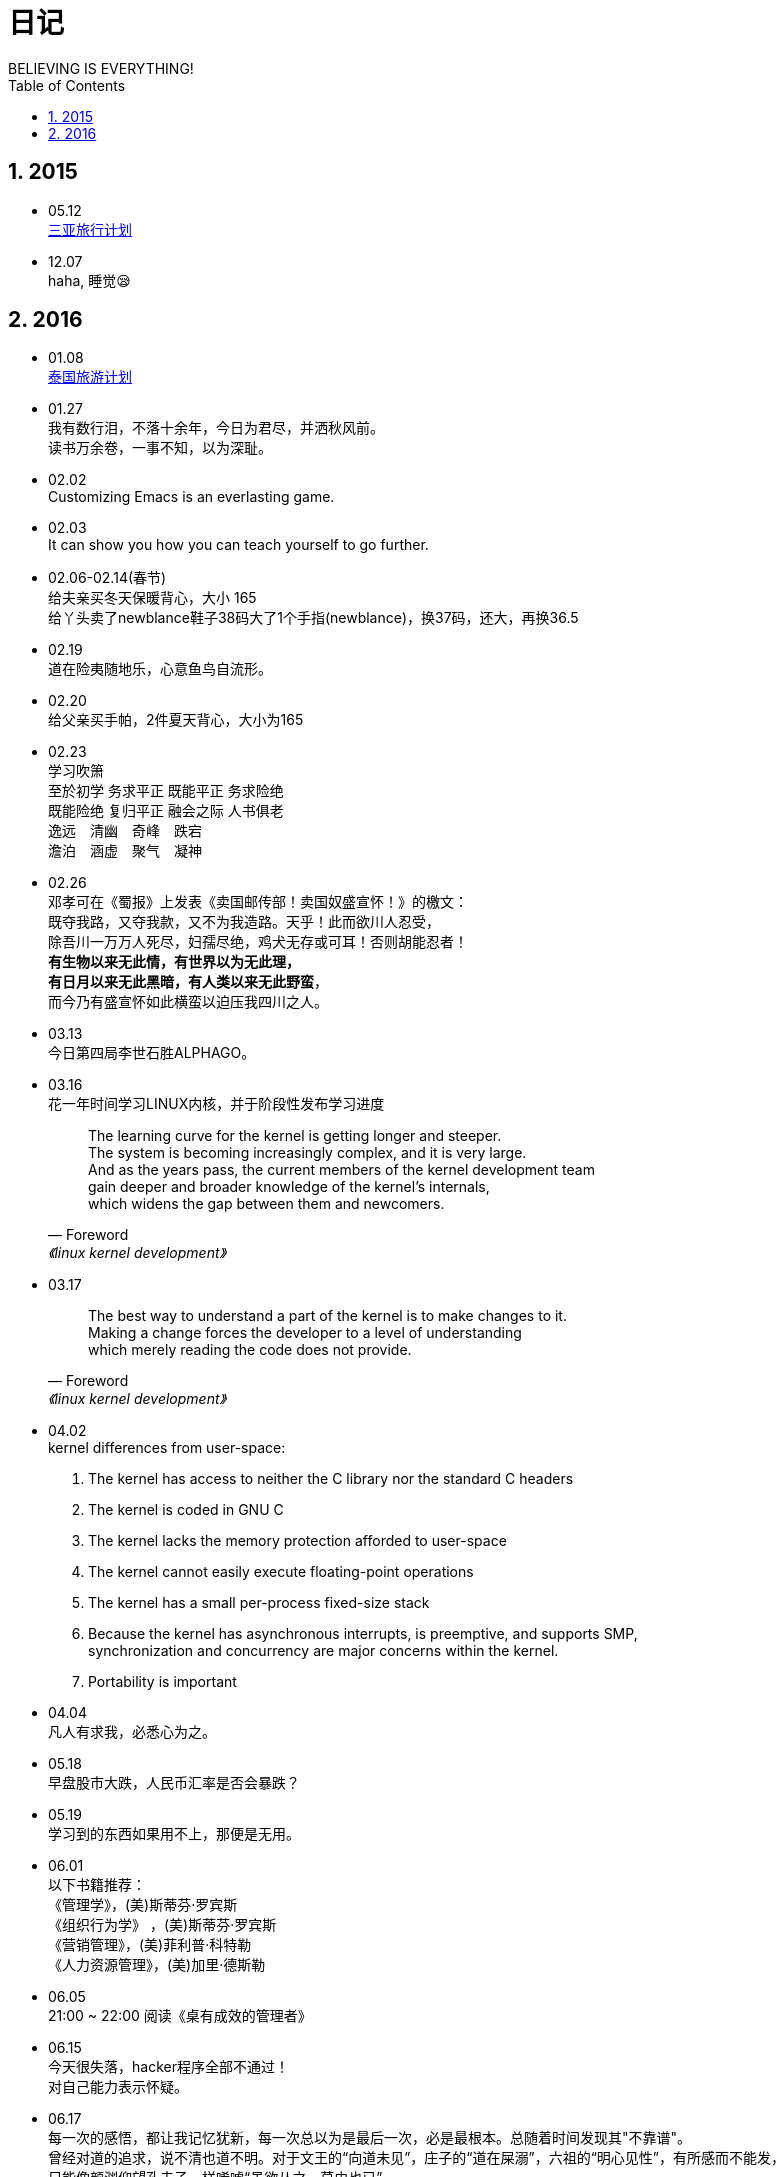 = 日记
BELIEVING IS EVERYTHING!
:toc:
:toclevels: 4
:toc-position: left
:source-highlighter: pygments
:icons: font
:sectnums:
:hardbreaks:

== 2015
* 05.12
link:Sanya_travel.html[三亚旅行计划]
* 12.07
haha, 睡觉😪

== 2016

* 01.08
link:Thailand_travel.html[泰国旅游计划]

* 01.27
我有数行泪，不落十余年，今日为君尽，并洒秋风前。
读书万余卷，一事不知，以为深耻。

* 02.02
Customizing Emacs is an everlasting game.

* 02.03
It can show you how you can teach yourself to go further.

* 02.06-02.14(春节)
给夫亲买冬天保暖背心，大小 165
给丫头卖了newblance鞋子38码大了1个手指(newblance)，换37码，还大，再换36.5

* 02.19
道在险夷随地乐，心意鱼鸟自流形。

* 02.20
给父亲买手帕，2件夏天背心，大小为165

* 02.23
学习吹箫
至於初学 务求平正 既能平正 务求险绝
既能险绝 复归平正 融会之际 人书俱老
逸远　清幽　奇峰　跌宕
澹泊　涵虚　聚气　凝神

* 02.26
邓孝可在《蜀报》上发表《卖国邮传部！卖国奴盛宣怀！》的檄文：
既夺我路，又夺我款，又不为我造路。天乎！此而欲川人忍受，
除吾川一万万人死尽，妇孺尽绝，鸡犬无存或可耳！否则胡能忍者！
[blue]*有生物以来无此情，有世界以为无此理，
有日月以来无此黑暗，有人类以来无此野蛮*，
而今乃有盛宣怀如此横蛮以迫压我四川之人。

* 03.13
今日第四局李世石胜ALPHAGO。

* 03.16
花一年时间学习LINUX内核，并于阶段性发布学习进度
[quote,Foreword,《linux kernel development》]
The learning curve for the kernel is getting longer and steeper.
The system is becoming increasingly complex, and it is very large.
And as the years pass, the current members of the kernel development team
gain deeper and broader knowledge of the kernel’s internals,
which widens the gap between them and newcomers.

* 03.17
[quote,Foreword,《linux kernel development》]
The best way to understand a part of the kernel is to make changes to it.
Making a change forces the developer to a level of understanding
which merely reading the code does not provide.

* 04.02
kernel differences from user-space:
. The kernel has access to neither the C library nor the standard C headers
. The kernel is coded in GNU C
. The kernel lacks the memory protection afforded to user-space
. The kernel cannot easily execute floating-point operations
. The kernel has a small per-process fixed-size stack
. Because the kernel has asynchronous interrupts, is preemptive, and supports SMP,
synchronization and concurrency are major concerns within the kernel.
. Portability is important

* 04.04
凡人有求我，必悉心为之。

* 05.18
早盘股市大跌，人民币汇率是否会暴跌？

* 05.19
学习到的东西如果用不上，那便是无用。

* 06.01
以下书籍推荐：
《管理学》，(美)斯蒂芬·罗宾斯
《组织行为学》 ，(美)斯蒂芬·罗宾斯
《营销管理》，(美)菲利普·科特勒
《人力资源管理》，(美)加里·德斯勒

* 06.05
21:00 ~ 22:00 阅读《桌有成效的管理者》

* 06.15
今天很失落，hacker程序全部不通过！
对自己能力表示怀疑。

* 06.17
每一次的感悟，都让我记忆犹新，每一次总以为是最后一次，必是最根本。总随着时间发现其"不靠谱"。
曾经对道的追求，说不清也道不明。对于文王的“向道未见”，庄子的“道在屎溺”，六祖的“明心见性”，有所感而不能发，
只能像颜渊仰望孔夫子一样唏嘘“虽欲从之，莫由也已”。
回望当初，所读之书俱是所谓“经典”，似《周易》、《尚书》诘曲聱牙，吮读如“甘霖”，便觉世间之书再高不过此等。
《论语》、《春秋》如千仞高山屹立于我心中，心中唯叹“天不生仲尼，万古长入夜”。心甘情愿被“约之以礼”。
我仰慕孔夫子，以其寸言为圭臬，以窥视其“室之美”为人生大本。然而今天，我终于要放空这块心内“宝地”。
即便如王阳明所言“道在险夷随地乐，心忘鱼鸟自流形”，以忘道见道的方式也已经仅在于刹那间的“心通”。
读王阳明的书，最可怕的是在“问心之路”上而变得无知，生怕自己落入“程朱理学”。
但是...但是...我现在回过头沉心思考，文以载道！文以载道！什么是“道”？
我自此明白，人生于世，不应以学习别人为榜样，而因以看见自身错误，因地制宜，从内部将其瓦解，“破心中之贼”才是大事。
所以不知自身短处，读书便不可得，所以“尽信书，则不如无书”。豪掷光阴，书海遨游，我不再愿意做这样事情。
所谓的好书，必是我欠缺的东西，或者能力。
+
** 看了AP组的代码，发现风格差距很大。别人做的很好，下一步需要学习《代码整洁之道》

* 07.08
超过预产期3天了。

* 07.16
人应该有感情,任何无视感情的人最终必然自食恶果.

* 07.19
为什么是三年,又或者五年一个计划?因为需要强迫自己做一些事情,强迫是否比兴趣重要?
要学习的东西太多了。如何才能达到『精通』？

** 目前已经听到有两种方法达到目标：
. 不设定好目标不去做，不明确最后结果，不迈出第一步（洛克菲勒）
. 不去想最后的结果，因为你很难看到最后，看清前七步即可（Andyhunt）

究竟什么才是适合自己的?

* 07.24
小小丫头肚脐出血，好担心啊!

* 07.28

* 07.30
** 今天办完居住证，总结下流程：
. 申请租赁备案，在社区事务受理中心
.. 房东持有「房产证」「身份证」
.. 你持有「身份证」「租赁合同」
.. 领取「租赁备案申请表」，填写提交
. 申请居住证凭证，在居委会办理，需要一天入库
.. 你需要「租赁备案复印件」「身份证」，最好持有房东身份证复印件，需要登记身份证号
. 申请居住证
.. 办理长期居住证，你需要「劳动合同」「社保证明」(有社保机器可以打印)「身份证」「租赁备案复印件」

** 其实不在于你的目标究竟是远大还是眼前，而在于你的目标是否明确。
+
[quote, 《爱丽丝梦游仙境》]
爱丽丝走到了一个通往各个不同方向的路口，她不知何去何从，于是向小猫邱舍请教。
"邱舍小猫咪，能否请你告诉我，我应该走哪一条路?"
"那要看你想到哪儿去。"小猫咪回答。
"到哪儿去，我并无所谓..."爱丽丝说。
"那么，你走哪一条路，也就无所谓了。"小猫咪回答。
+

** 今天解决了 ubuntu 上面 apache 的不能执行 cgi 的问题
. 参照 apache 官网指南，因为 cgi 模块没有 enable 导致

* 08.01
今天成为 FSF 成员！希望能让自己做出点像样的东西！

* 08.02
今天修改 dhcp 表，往 powerac 错误的表里面写入表项，导致升级失败。悲剧，花了一个下午时间。

* 08.06
. 多看看能够利用手头的东西做点什么!当务之急利用自身现有的能力，思考如何出一套产品。
. 回头看看自己每天做的事情，仍处于学习阶段，是否输出太少，方向太过狭窄？

* 08.08
. 电脑开不了机，黑屏，修理老师比较负责。跟上次修空调一样，值得尊敬。
. 贪心是宝，处处学会贪心。从贪心开始才有希望。《洛克菲勒》

* 08.10
. Linux 学习之路坎坷，但是一旦精通，可以独步江湖。现在可以专精一门可以做兼职的开发。
. 念头是需要自制的。
. 今天忍无可忍，在http://12345.wenzhou.gov.cn/上举报投诉家里的派出所。小孩户口竟然上不了，天大的笑话！
+
TIP: 查询编号 1470820671688
查询密码 994882

尊敬的市长先生：
您好！
我的女儿于2016年7月12日出生，8月初去『海城派出所』办理小孩户口，随父亲，但是『海城派出所』以各种理由不予办理：
理由1：女方户口本是2016年1月份，而派出所要求必须要在1个月内。
理由2：女方地址因国家政策划区板浦镇从『灌云县』划『到海州区』.
导致身份证地址与户口本地址不符，而派出所要我们出示『政策改区文件』。
于是女方家属去当地请求办理，但是当地派出所表示从未开过这样的证明，拒绝办理！
所列理由我在政策中并没有看见，闻所未闻！希望市长能给我们一个回复，让小孩顺利上户口！谢谢！

浙江政务服务网
感谢您的来信，请记住您的信件编号和查询码，通过信件编号和查询码您可以在本网站首页“我要查”栏目的 “信件答复”中，
查询该信件的办件状态，也可以使用政务服务网手机APP扫描二维码进行查询。

TIP:  信件编号:zwfw1093297
查 询 码:o52kjl0h

* 08.11
https://github.com/hwdsl2/setup-ipsec-vpn
+
* 08.12
. 网关的代码写得太烂，已经看了2天代码了，『东边日出西边雨』。

TIP: 精力容易分散。若想做成一件事，[red]*需要迫切希望看到最终实现成果*。

* 08.16
牛人blog：
http://jtleek.com/book/

* 08.17
一个公司，不能仅仅看一个人能不能完成任务，还要看他的做事风格能
不能可持续发展。仅仅为了一次的成功，不能算是成功，成功是持续发生的。

* 08.18
[quote, 洛克菲勒]
I was early taught to work as well as play,
My life has been one long, happy holiday;
Full of work and full of play,
I dropped the worry on the way,
And God was good to me everyday.

+
[red]*不要等到『最好的时间』，恢复『最好的精力』的时候再去做，抓紧时间立刻就去实现。*

* 08.19
MINIX 操作系统，有一本描述其原理的书发行，极其详细有条理。Linus 收益于此。
POSIX: Portable Operating System Interface for Computing Systems
中国计算机水平比不上国外的可能有的原因：输入法！中国需要切换，外国人不需要！
:-)

* 08.20
宝珠玉者，殃必及身。这句话值得思量，究竟有无依据？
[quote, 方政]
我所见之社会，人无不以贪心而能成事。
不贪心者比贪心过度之人更为可怕，应视贪心为宝。

* 08.23
[red]*想做的是事情赶紧做，不要等到想做的时候时间不允许了。*

* 08.26
市场好的时候，好像永远都不会跌。市场不好的时候，好像永远也不会涨。

* 08.29
[quote, 方政]
每一日
都不是机械地重复
而是一种累加
当你在坚持的时候
不要说
没有用

+
凌晨1点，又读到爱丽丝梦游仙境小猫那段，我哭了。将来在哪里？

* 08.30
「[red]*创造力*」是衡量一个人的能力的重要标准！创造力不是闲言碎语，胡思乱想，
而是突破自身思维局限，发现新鲜而富有美感的事物！

* 09.01
一个优秀的产品可能被抄袭，但一个优秀的商业模式，却无法被复制。

* 09.03
我们讲话，不一定非要组织语言到完美无缺才可以说。而是抛砖引玉，或是引领他人。

* 09.06
如果要创业需要团队，这个团队一定是因为这个事情可以开始了，而需要更多人参与进来。
不能因为我需要召集人，来做这件事。
也就是说当出现我一个人无力完成时，事情已经在进行之中。

* 09.09
如果说话对公司有益，那与其他人对话来引导你说出来。
如果无益，见解不深，纵使如坐针毡，很想表达，也无济于事。
人的习惯在不自觉中养成，意志的强大与否决定习惯的好坏。
对于『塞翁失马，焉知非福』这样的论点，敬而远之。
这与『上帝对你关上一扇门的同时，会打开一扇门』的观点是不一样。
前者是无视实体的损失，自我麻痹，后者是能力的缺失的补充，一种激励。

* 09.10
谋事在人， [red]*成事在人* ！赐不受命，而货殖焉。

* 09.11
基于研发对市场的缺乏了解，以至于缺失对自己工作结果的实际反馈。
是否可以通过邮件订阅一些财务信息，我相信对公司越了解，就越促进
，这样可以督促大家同一个目标而工作。
+
[quote, 佚名]
与其生活在既不胜利也不失败的黯淡阴郁的心情里，
成为既不知欢乐也不知悲伤的懦夫的同类，
倒不如不惜失败，
大胆地向目的挑战。
+
给自己空余时间规划。

TIP: 但是有些时间什么也不想干，如何克制这种心理？

* 09.18
中午没拿车卡，结果与门卫争执，最后签字走人。晚上心情比较糟糕。
[blue]*吵架的结果* 是即使赢了也不会感觉太好。

* 09.19
如何进入快速进入状态

* 09.20
今天卖水果的妇女40来岁，昨天20来岁。年长的卖东西更让人安心。WHY?

如果工具可以做「时间输出统计」这个事情，会非常好。
但时间管理最大的问题是，如何在人不知不觉中进行「开始」统计？

* 09.28
学习的另一个目的应该让生活更加 [red]*美妙* 、 [red]*精致* 、[red]*方便*

* 09.30
The boss can not force you to become a good programmer,
a lot of time he can not judge whether you qualified.
If you want to be successful,
you can only rely on yourself,
which relates to your personal character.
Once you are determined to become a good programmer,
your development potential is great.

* 10.01
One of my Jilin University alumni, working in the real estate industry,
is now every succesful.

* 10.08
I did not think about the next step of the plan to start typing, resulting in
I always need to press the delete key.
So, think about it before you start doing things, and I need to refrain from
impulsive action.

* 10.09
. The first point of programming is program maintainability.
. Lack of understanding of the whole, resulting in partial design bloated.

* 10.19
If you make a product for someone else to use, but he has been constantly ask
you quetions, it must be the product done badly.
Not only make the product well, but also the guide.

* 10.27
Learn HTML, keep resist the temptation to use W3Schools, use W3Fools.

 10.29
康德三个问题:
. 我能够知道什么
. 我应当做什么
. 我可以希望什么

图式是构建图像的一般程序。
想象力充当感性和知性的中介，通过图式。

* 10.30
康德
永远把把人当目的，而非手段。
自己给自己立法，以自己为目的。

* 11.03
我们工作的目的是什么？把不完美的事情变得完美，赋予工作美感以及艺术。
从事一件心中 `伟大` 的事业固然令人深感愉悦，但是其 `伟大` 也是由不完美而来。
放弃对工作要求伟大的假象，做好当下不完美的事情。
打造完美胜过追求完美。

* 11.07
关于职业规划的问题现在看是困扰我，我不得不去思考这个问题。
. 选择长远竞争力的行业.
. 成为核心成员
. 公司定位，私、国、外、创的优缺点
. 城市定位，根据自身能力

* 2016.01.06
. 买车应该先去申请车贷，再去4s店，提出全款买车，可以省手续费。
. 一定要买裸车

